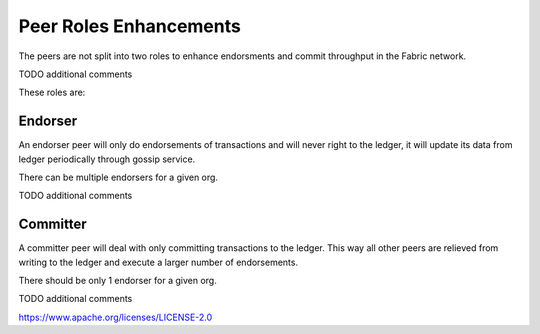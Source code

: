 Peer Roles Enhancements
=======================

The peers are not split into two roles to enhance endorsments and commit
throughput in the Fabric network.

TODO additional comments

These roles are:

Endorser
--------

An endorser peer will only do endorsements of transactions and will never
right to the ledger, it will update its data from ledger periodically through
gossip service.

There can be multiple endorsers for a given org.

TODO additional comments

Committer
---------

A committer peer will deal with only committing transactions to the ledger.
This way all other peers are relieved from writing to the ledger and execute
a larger number of endorsements.

There should be only 1 endorser for a given org.

TODO additional comments

.. Licensed under the Apache License, Version 2.0 (Apache-2.0)
https://www.apache.org/licenses/LICENSE-2.0
